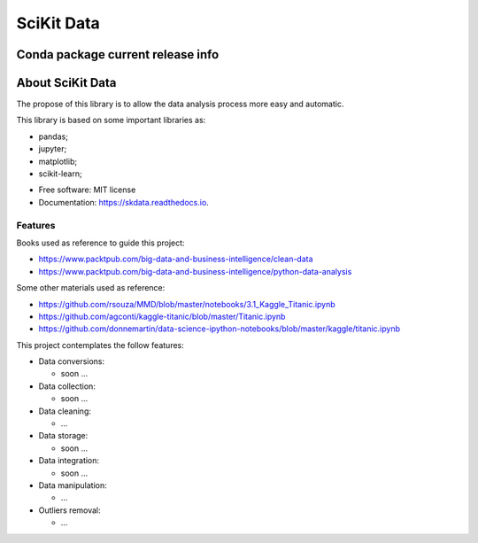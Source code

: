 ===============================
SciKit Data
===============================


.. image:: https://img.shields.io/pypi/v/scikit-data.svg
        :target: https://pypi.python.org/pypi/scikit-data

.. image:: https://img.shields.io/travis/OpenDataScienceLab/skdata.svg
        :target: https://travis-ci.org/OpenDataScienceLab/skdata

.. image:: https://readthedocs.org/projects/skdata/badge/?version=latest
        :target: https://skdata.readthedocs.io/en/latest/?badge=latest
        :alt: Documentation Status


Conda package current release info
====================

.. image:: https://anaconda.org/conda-forge/scikit-data/badges/version.svg
        :target: https://anaconda.org/conda-forge/scikit-data
        :alt: Anaconda-Server Badge

.. image:: https://anaconda.org/conda-forge/scikit-data/badges/downloads.svg
        :target: https://anaconda.org/conda-forge/scikit-data
        :alt: Anaconda-Server Badge


About SciKit Data
=================

The propose of this library is to allow the data analysis process more easy and automatic.

This library is based on some important libraries as:

- pandas;
- jupyter;
- matplotlib;
- scikit-learn;


* Free software: MIT license
* Documentation: https://skdata.readthedocs.io.

Features
--------

Books used as reference to guide this project:

- https://www.packtpub.com/big-data-and-business-intelligence/clean-data
- https://www.packtpub.com/big-data-and-business-intelligence/python-data-analysis

Some other materials used as reference:

- https://github.com/rsouza/MMD/blob/master/notebooks/3.1_Kaggle_Titanic.ipynb
- https://github.com/agconti/kaggle-titanic/blob/master/Titanic.ipynb
- https://github.com/donnemartin/data-science-ipython-notebooks/blob/master/kaggle/titanic.ipynb


This project contemplates the follow features:

- Data conversions:

  - soon ...
- Data collection:

  - soon ...
- Data cleaning:

  - ...
- Data storage:

  - soon ...
- Data integration:

  - soon ...
- Data manipulation:

  - ...
- Outliers removal:

  - ...

